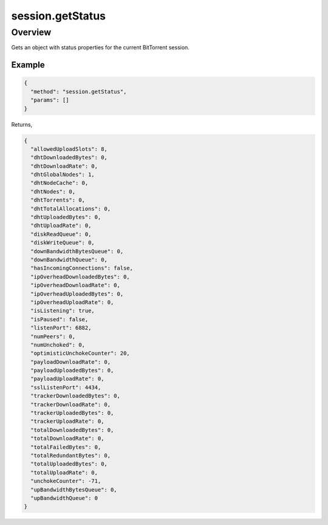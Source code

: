 session.getStatus
=================

Overview
--------

Gets an object with status properties for the current BitTorrent session.

Example
~~~~~~~

.. code:: javascript

  {
    "method": "session.getStatus",
    "params": []
  }

Returns,

.. code:: javascript

  {
    "allowedUploadSlots": 8,
    "dhtDownloadedBytes": 0,
    "dhtDownloadRate": 0,
    "dhtGlobalNodes": 1,
    "dhtNodeCache": 0,
    "dhtNodes": 0,
    "dhtTorrents": 0,
    "dhtTotalAllocations": 0,
    "dhtUploadedBytes": 0,
    "dhtUploadRate": 0,
    "diskReadQueue": 0,
    "diskWriteQueue": 0,
    "downBandwidthBytesQueue": 0,
    "downBandwidthQueue": 0,
    "hasIncomingConnections": false,
    "ipOverheadDownloadedBytes": 0,
    "ipOverheadDownloadRate": 0,
    "ipOverheadUploadedBytes": 0,
    "ipOverheadUploadRate": 0,
    "isListening": true,
    "isPaused": false,
    "listenPort": 6882,
    "numPeers": 0,
    "numUnchoked": 0,
    "optimisticUnchokeCounter": 20,
    "payloadDownloadRate": 0,
    "payloadUploadedBytes": 0,
    "payloadUploadRate": 0,
    "sslListenPort": 4434,
    "trackerDownloadedBytes": 0,
    "trackerDownloadRate": 0,
    "trackerUploadedBytes": 0,
    "trackerUploadRate": 0,
    "totalDownloadedBytes": 0,
    "totalDownloadRate": 0,
    "totalFailedBytes": 0,
    "totalRedundantBytes": 0,
    "totalUploadedBytes": 0,
    "totalUploadRate": 0,
    "unchokeCounter": -71,
    "upBandwidthBytesQueue": 0,
    "upBandwidthQueue": 0
  }
